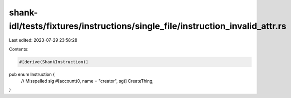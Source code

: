 shank-idl/tests/fixtures/instructions/single_file/instruction_invalid_attr.rs
=============================================================================

Last edited: 2023-07-29 23:58:28

Contents:

.. code-block:: rs

    #[derive(ShankInstruction)]
pub enum Instruction {
    // Misspelled sig
    #[account(0, name = "creator", sg)]
    CreateThing,
}


